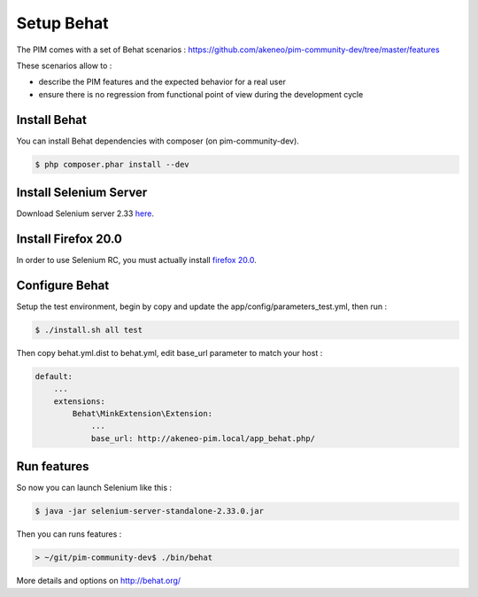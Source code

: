 Setup Behat
===========

.. image:: /_themes/akeneo/static/behat-logo.png
   :width: 150
   :alt: Behat logo
   :target: http://behat.org/

The PIM comes with a set of Behat scenarios : https://github.com/akeneo/pim-community-dev/tree/master/features

These scenarios allow to :

* describe the PIM features and the expected behavior for a real user
* ensure there is no regression from functional point of view during the development cycle

Install Behat
-------------
You can install Behat dependencies with composer (on pim-community-dev).

.. code-block:: bash

  $ php composer.phar install --dev


Install Selenium Server
-----------------------
Download Selenium server 2.33 `here`_.

.. _here: http://docs.seleniumhq.org/download/

Install Firefox 20.0
--------------------
In order to use Selenium RC, you must actually install `firefox 20.0`_.

.. _firefox 20.0: http://ftp.mozilla.org/pub/mozilla.org/firefox/releases/20.0.1/

Configure Behat
---------------

Setup the test environment, begin by copy and update the app/config/parameters_test.yml, then run :

.. code-block:: bash
  
    $ ./install.sh all test

Then copy behat.yml.dist to behat.yml, edit base_url parameter to match your host :

.. code-block:: yaml

    default:
        ...
        extensions:
            Behat\MinkExtension\Extension:
                ...
                base_url: http://akeneo-pim.local/app_behat.php/

Run features
------------

So now you can launch Selenium like this :

.. code-block:: bash

  $ java -jar selenium-server-standalone-2.33.0.jar


Then you can runs features :

.. code-block:: bash

  > ~/git/pim-community-dev$ ./bin/behat

More details and options on http://behat.org/
